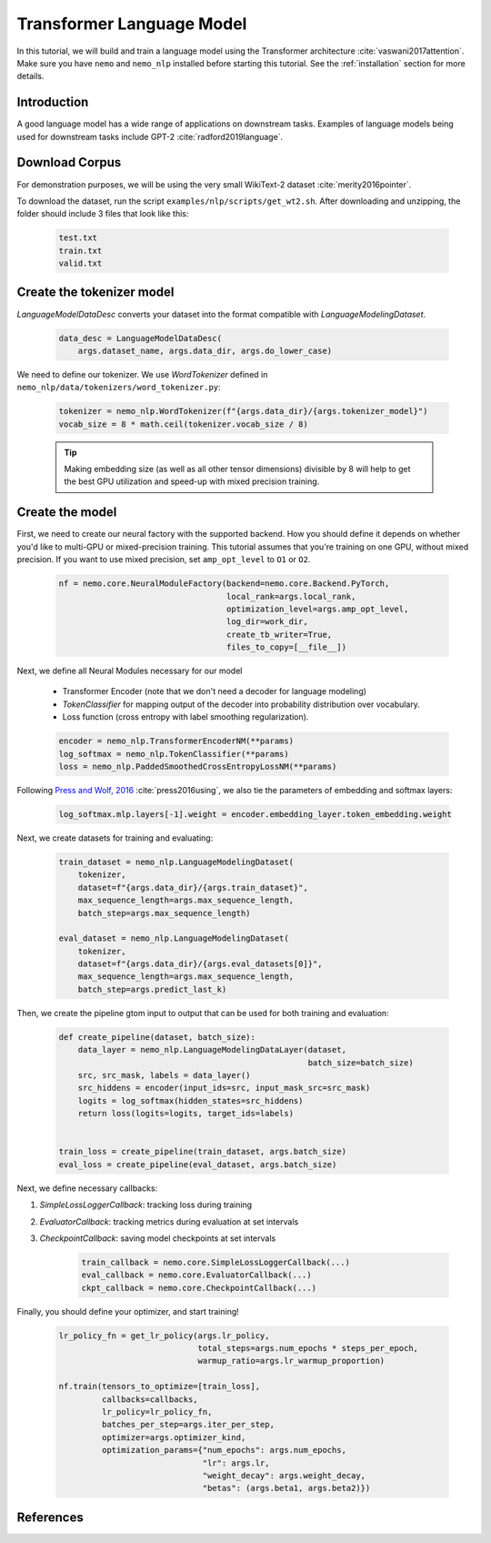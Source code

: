 Transformer Language Model
================

In this tutorial, we will build and train a language model using the Transformer architecture :cite:`vaswani2017attention`. Make sure you have ``nemo`` and ``nemo_nlp`` installed before starting this tutorial. See the :ref:`installation` section for more details.

Introduction
------------

A good language model has a wide range of applications on downstream tasks. Examples of language models being used for downstream tasks include GPT-2 :cite:`radford2019language`.


Download Corpus
---------------

For demonstration purposes, we will be using the very small WikiText-2 dataset :cite:`merity2016pointer`.

To download the dataset, run the script ``examples/nlp/scripts/get_wt2.sh``. After downloading and unzipping, the folder should include 3 files that look like this:

    .. code-block:: bash

        test.txt
        train.txt
        valid.txt

Create the tokenizer model
----------------
`LanguageModelDataDesc` converts your dataset into the format compatible with `LanguageModelingDataset`.

    .. code-block:: python

        data_desc = LanguageModelDataDesc(
            args.dataset_name, args.data_dir, args.do_lower_case)

We need to define our tokenizer. We use `WordTokenizer` defined in ``nemo_nlp/data/tokenizers/word_tokenizer.py``:

    .. code-block:: python

        tokenizer = nemo_nlp.WordTokenizer(f"{args.data_dir}/{args.tokenizer_model}")
        vocab_size = 8 * math.ceil(tokenizer.vocab_size / 8)

    .. tip::
        Making embedding size (as well as all other tensor dimensions) divisible
        by 8 will help to get the best GPU utilization and speed-up with mixed precision training.

Create the model
----------------
First, we need to create our neural factory with the supported backend. How you should define it depends on whether you'd like to multi-GPU or mixed-precision training. This tutorial assumes that you're training on one GPU, without mixed precision. If you want to use mixed precision, set ``amp_opt_level`` to ``O1`` or ``O2``.

    .. code-block:: python

        nf = nemo.core.NeuralModuleFactory(backend=nemo.core.Backend.PyTorch,
                                           local_rank=args.local_rank,
                                           optimization_level=args.amp_opt_level,
                                           log_dir=work_dir,
                                           create_tb_writer=True,
                                           files_to_copy=[__file__])

Next, we define all Neural Modules necessary for our model 

    * Transformer Encoder (note that we don't need a decoder for language modeling)
    * `TokenClassifier` for mapping output of the decoder into probability distribution over vocabulary.
    * Loss function (cross entropy with label smoothing regularization).

    .. code-block:: python

        encoder = nemo_nlp.TransformerEncoderNM(**params)
        log_softmax = nemo_nlp.TokenClassifier(**params)
        loss = nemo_nlp.PaddedSmoothedCrossEntropyLossNM(**params)


Following `Press and Wolf, 2016 <https://arxiv.org/abs/1608.05859>`_ :cite:`press2016using`, we also tie the parameters of embedding and softmax layers:

    .. code-block:: python

        log_softmax.mlp.layers[-1].weight = encoder.embedding_layer.token_embedding.weight


Next, we create datasets for training and evaluating:

    .. code-block:: python

        train_dataset = nemo_nlp.LanguageModelingDataset(
            tokenizer,
            dataset=f"{args.data_dir}/{args.train_dataset}",
            max_sequence_length=args.max_sequence_length,
            batch_step=args.max_sequence_length)

        eval_dataset = nemo_nlp.LanguageModelingDataset(
            tokenizer,
            dataset=f"{args.data_dir}/{args.eval_datasets[0]}",
            max_sequence_length=args.max_sequence_length,
            batch_step=args.predict_last_k)


Then, we create the pipeline gtom input to output that can be used for both training and evaluation:

    .. code-block:: python

        def create_pipeline(dataset, batch_size):
            data_layer = nemo_nlp.LanguageModelingDataLayer(dataset,
                                                            batch_size=batch_size)
            src, src_mask, labels = data_layer()
            src_hiddens = encoder(input_ids=src, input_mask_src=src_mask)
            logits = log_softmax(hidden_states=src_hiddens)
            return loss(logits=logits, target_ids=labels)


        train_loss = create_pipeline(train_dataset, args.batch_size)
        eval_loss = create_pipeline(eval_dataset, args.batch_size)
    

Next, we define necessary callbacks:

1. `SimpleLossLoggerCallback`: tracking loss during training
2. `EvaluatorCallback`: tracking metrics during evaluation at set intervals
3. `CheckpointCallback`: saving model checkpoints at set intervals

    .. code-block:: python

        train_callback = nemo.core.SimpleLossLoggerCallback(...)
        eval_callback = nemo.core.EvaluatorCallback(...)
        ckpt_callback = nemo.core.CheckpointCallback(...)


Finally, you should define your optimizer, and start training!

    .. code-block:: python

        lr_policy_fn = get_lr_policy(args.lr_policy,
                                     total_steps=args.num_epochs * steps_per_epoch,
                                     warmup_ratio=args.lr_warmup_proportion)

        nf.train(tensors_to_optimize=[train_loss],
                 callbacks=callbacks,
                 lr_policy=lr_policy_fn,
                 batches_per_step=args.iter_per_step,
                 optimizer=args.optimizer_kind,
                 optimization_params={"num_epochs": args.num_epochs,
                                      "lr": args.lr,
                                      "weight_decay": args.weight_decay,
                                      "betas": (args.beta1, args.beta2)})

References
----------

.. bibliography:: transformer_lm.bib
    :style: plain
